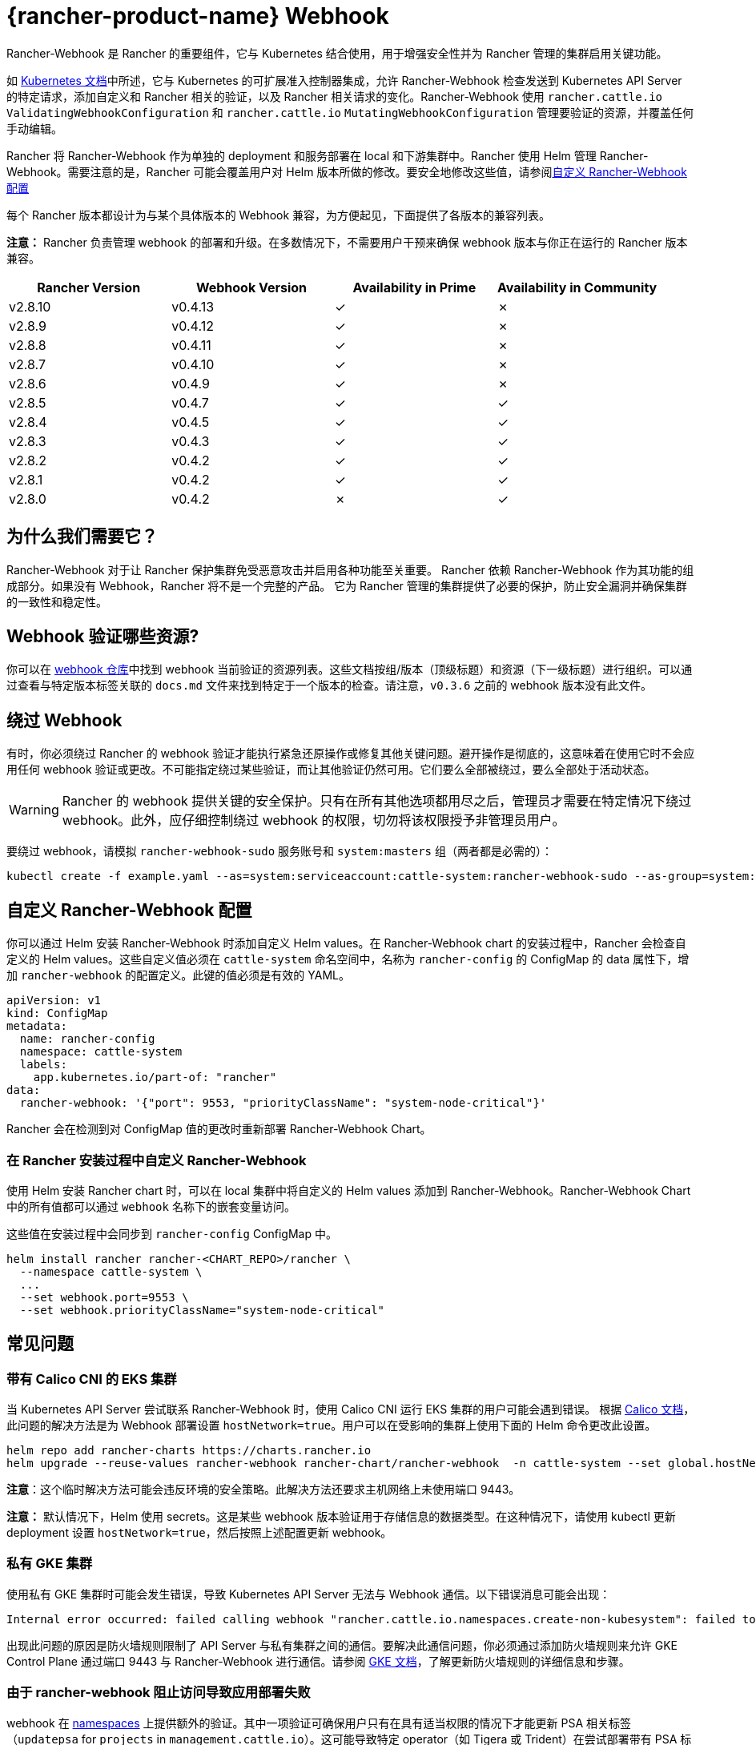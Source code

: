 = {rancher-product-name} Webhook

Rancher-Webhook 是 Rancher 的重要组件，它与 Kubernetes 结合使用，用于增强安全性并为 Rancher 管理的集群启用关键功能。

如 https://kubernetes.io/docs/reference/access-authn-authz/extensible-admission-controllers/[Kubernetes 文档]中所述，它与 Kubernetes 的可扩展准入控制器集成，允许 Rancher-Webhook 检查发送到 Kubernetes API Server 的特定请求，添加自定义和 Rancher 相关的验证，以及 Rancher 相关请求的变化。Rancher-Webhook 使用 `rancher.cattle.io` `ValidatingWebhookConfiguration` 和 `rancher.cattle.io` `MutatingWebhookConfiguration` 管理要验证的资源，并覆盖任何手动编辑。

Rancher 将 Rancher-Webhook 作为单独的 deployment 和服务部署在 local 和下游集群中。Rancher 使用 Helm 管理 Rancher-Webhook。需要注意的是，Rancher 可能会覆盖用户对 Helm 版本所做的修改。要安全地修改这些值，请参阅<<_自定义_rancher_webhook_配置,自定义 Rancher-Webhook 配置>>

每个 Rancher 版本都设计为与某个具体版本的 Webhook 兼容，为方便起见，下面提供了各版本的兼容列表。

*注意：* Rancher 负责管理 webhook 的部署和升级。在多数情况下，不需要用户干预来确保 webhook 版本与你正在运行的 Rancher 版本兼容。

// releaseTask

|===
| Rancher Version | Webhook Version | Availability in Prime | Availability in Community

| v2.8.10
| v0.4.13
| &check;
| &cross;

| v2.8.9
| v0.4.12
| &check;
| &cross;

| v2.8.8
| v0.4.11
| &check;
| &cross;

| v2.8.7
| v0.4.10
| &check;
| &cross;

| v2.8.6
| v0.4.9
| &check;
| &cross;

| v2.8.5
| v0.4.7
| &check;
| &check;

| v2.8.4
| v0.4.5
| &check;
| &check;

| v2.8.3
| v0.4.3
| &check;
| &check;

| v2.8.2
| v0.4.2
| &check;
| &check;

| v2.8.1
| v0.4.2
| &check;
| &check;

| v2.8.0
| v0.4.2
| &cross;
| &check;
|===

== 为什么我们需要它？

Rancher-Webhook 对于让 Rancher 保护集群免受恶意攻击并启用各种功能至关重要。
Rancher 依赖 Rancher-Webhook 作为其功能的组成部分。如果没有 Webhook，Rancher 将不是一个完整的产品。
它为 Rancher 管理的集群提供了必要的保护，防止安全漏洞并确保集群的一致性和稳定性。

== Webhook 验证哪些资源?

你可以在 https://github.com/rancher/webhook/blob/release/v0.4/docs.md[webhook 仓库]中找到 webhook 当前验证的资源列表。这些文档按组/版本（顶级标题）和资源（下一级标题）进行组织。可以通过查看与特定版本标签关联的 `docs.md` 文件来找到特定于一个版本的检查。请注意，`v0.3.6` 之前的 webhook 版本没有此文件。

== 绕过 Webhook

有时，你必须绕过 Rancher 的 webhook 验证才能执行紧急还原操作或修复其他关键问题。避开操作是彻底的，这意味着在使用它时不会应用任何 webhook 验证或更改。不可能指定绕过某些验证，而让其他验证仍然可用。它们要么全部被绕过，要么全部处于活动状态。

[WARNING]
====

Rancher 的 webhook 提供关键的安全保护。只有在所有其他选项都用尽之后，管理员才需要在特定情况下绕过 webhook。此外，应仔细控制绕过 webhook 的权限，切勿将该权限授予非管理员用户。
====


要绕过 webhook，请模拟 `rancher-webhook-sudo` 服务账号和 `system:masters` 组（两者都是必需的）：

[,bash]
----
kubectl create -f example.yaml --as=system:serviceaccount:cattle-system:rancher-webhook-sudo --as-group=system:masters
----

== 自定义 Rancher-Webhook 配置

你可以通过 Helm 安装 Rancher-Webhook 时添加自定义 Helm values。在 Rancher-Webhook chart 的安装过程中，Rancher 会检查自定义的 Helm values。这些自定义值必须在 `cattle-system` 命名空间中，名称为 `rancher-config` 的 ConfigMap 的 data 属性下，增加 `rancher-webhook` 的配置定义。此键的值必须是有效的 YAML。

[,yaml]
----
apiVersion: v1
kind: ConfigMap
metadata:
  name: rancher-config
  namespace: cattle-system
  labels:
    app.kubernetes.io/part-of: "rancher"
data:
  rancher-webhook: '{"port": 9553, "priorityClassName": "system-node-critical"}'
----

Rancher 会在检测到对 ConfigMap 值的更改时重新部署 Rancher-Webhook Chart。

=== 在 Rancher 安装过程中自定义 Rancher-Webhook

使用 Helm 安装 Rancher chart 时，可以在 local 集群中将自定义的 Helm values 添加到 Rancher-Webhook。Rancher-Webhook Chart 中的所有值都可以通过 `webhook` 名称下的嵌套变量访问。

这些值在安装过程中会同步到 `rancher-config` ConfigMap 中。

[,bash]
----
helm install rancher rancher-<CHART_REPO>/rancher \
  --namespace cattle-system \
  ...
  --set webhook.port=9553 \
  --set webhook.priorityClassName="system-node-critical"
----

== 常见问题

=== 带有 Calico CNI 的 EKS 集群

当 Kubernetes API Server 尝试联系 Rancher-Webhook 时，使用 Calico CNI 运行 EKS 集群的用户可能会遇到错误。
根据 https://docs.tigera.io/calico/latest/getting-started/kubernetes/managed-public-cloud/eks#install-eks-with-calico-networking[Calico 文档]，此问题的解决方法是为 Webhook 部署设置 `hostNetwork=true`。用户可以在受影响的集群上使用下面的 Helm 命令更改此设置。

[,bash]
----
helm repo add rancher-charts https://charts.rancher.io
helm upgrade --reuse-values rancher-webhook rancher-chart/rancher-webhook  -n cattle-system --set global.hostNetwork=true
----

*注意*：这个临时解决方法可能会违反环境的安全策略。此解决方法还要求主机网络上未使用端口 9443。

*注意：* 默认情况下，Helm 使用 secrets。这是某些 webhook 版本验证用于存储信息的数据类型。在这种情况下，请使用 kubectl 更新 deployment 设置 `hostNetwork=true`，然后按照上述配置更新 webhook。

=== 私有 GKE 集群

使用私有 GKE 集群时可能会发生错误，导致 Kubernetes API Server 无法与 Webhook 通信。以下错误消息可能会出现：

----
Internal error occurred: failed calling webhook "rancher.cattle.io.namespaces.create-non-kubesystem": failed to call webhook: Post "https://rancher-webhook.cattle-system.svc:443/v1/webhook/validation/namespaces?timeout=10s": context deadline exceeded
----

出现此问题的原因是防火墙规则限制了 API Server 与私有集群之间的通信。要解决此通信问题，你必须通过添加防火墙规则来允许 GKE Control Plane 通过端口 9443 与 Rancher-Webhook 进行通信。请参阅 https://cloud.google.com/kubernetes-engine/docs/how-to/private-clusters#add_firewall_rules[GKE 文档]，了解更新防火墙规则的详细信息和步骤。

=== 由于 rancher-webhook 阻止访问导致应用部署失败

webhook 在 https://github.com/rancher/webhook/blob/release/v0.4/docs.md#psa-label-validation[namespaces] 上提供额外的验证。其中一项验证可确保用户只有在具有适当权限的情况下才能更新 PSA 相关标签（`updatepsa` for `projects` in `management.cattle.io`）。这可能导致特定 operator（如 Tigera 或 Trident）在尝试部署带有 PSA 标签的命名空间时失败。有几种方法可以解决此问题：

* 将应用程序配置为创建没有 PSA 标签的命名空间。如果用户希望将 PSA 应用于这些命名空间，则可以在配置后将它们添加到具有所需 PSA 的项目中。请参阅xref:security/psa-pss.adoc[设置 PSS 和 PSA 资源的文档]获取更具体的操作方法。
 ** 这是首选选项，但并非所有应用程序都可以以这种方式进行配置。
* 手动授予操作员管理命名空间下的 PSA 的权限。
 ** 此选项将引入安全风险，因为运营商现在将能够为其有权访问的命名空间设置 PSA。这可能允许操作员部署特权 Pod，或通过其他方式实现集群接管。
* 具有适当权限的用户帐户可以使用适当的配置预先创建命名空间。
 ** 此选项取决于应用程序处理现有资源的能力。

Another one of these validations ensures that the user has the proper permissions to update the `field.cattle.io/projectId` annotation on a namespace. This is the `manage-namespaces` permission for `projects` in `management.cattle.io`.

== 特定版本的问题

*注意：* 以下是影响特定 Rancher/webhook 版本的高严重性问题的不完整列表。在大多数情况下，这些问题可以通过升级到更新的 Rancher 版本来解决。

=== 回滚到不兼容的 Webhook 版本

*注意：* 这会影响回滚到 Rancher v2.7.5 或更早版本。

如果回滚到 Rancher v2.7.5 或更早版本，您可能会看到 webhook 版本太新，无法与运行 v2.7.5 之前版本的 Rancher 的下游集群兼容。这可能会导致各种不兼容问题。例如，项目成员可能无法创建命名空间。此外，当您回滚到下游集群中安装 webhook 之前的版本时，webhook 可能仍保持安装状态，这会导致类似的不兼容问题。

为了帮助缓解这些问题，您可以在回滚后运行 https://github.com/rancherlabs/support-tools/tree/master/adjust-downstream-webhook[adjust-downstream-webhook] shell 脚本。该脚本为相应的 Rancher 版本选择并安装正确的 webhook 版本（或完全删除 webhook）。

=== 项目用户无法创建命名空间

*注意：* 以下内容影响 Rancher v2.7.2 - v2.7.4。

项目用户可能无法在项目中创建命名空间，这包括项目所有者。此问题是由于 Rancher 自动将 webhook 升级到与当前安装的 Rancher 版本更新的版本不兼容而导致的。

为了帮助缓解这些问题，您可以在回滚后运行 https://github.com/rancherlabs/support-tools/tree/master/adjust-downstream-webhook[adjust-downstream-webhook] shell 脚本。该脚本为相应的 Rancher 版本选择并安装正确的 webhook 版本（或完全删除 webhook）。
